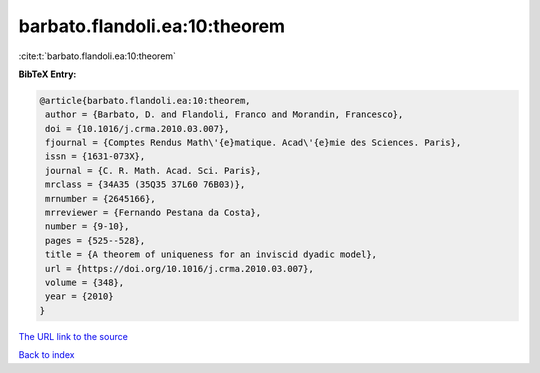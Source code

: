 barbato.flandoli.ea:10:theorem
==============================

:cite:t:`barbato.flandoli.ea:10:theorem`

**BibTeX Entry:**

.. code-block:: bibtex

   @article{barbato.flandoli.ea:10:theorem,
    author = {Barbato, D. and Flandoli, Franco and Morandin, Francesco},
    doi = {10.1016/j.crma.2010.03.007},
    fjournal = {Comptes Rendus Math\'{e}matique. Acad\'{e}mie des Sciences. Paris},
    issn = {1631-073X},
    journal = {C. R. Math. Acad. Sci. Paris},
    mrclass = {34A35 (35Q35 37L60 76B03)},
    mrnumber = {2645166},
    mrreviewer = {Fernando Pestana da Costa},
    number = {9-10},
    pages = {525--528},
    title = {A theorem of uniqueness for an inviscid dyadic model},
    url = {https://doi.org/10.1016/j.crma.2010.03.007},
    volume = {348},
    year = {2010}
   }
`The URL link to the source <ttps://doi.org/10.1016/j.crma.2010.03.007}>`_


`Back to index <../By-Cite-Keys.html>`_
